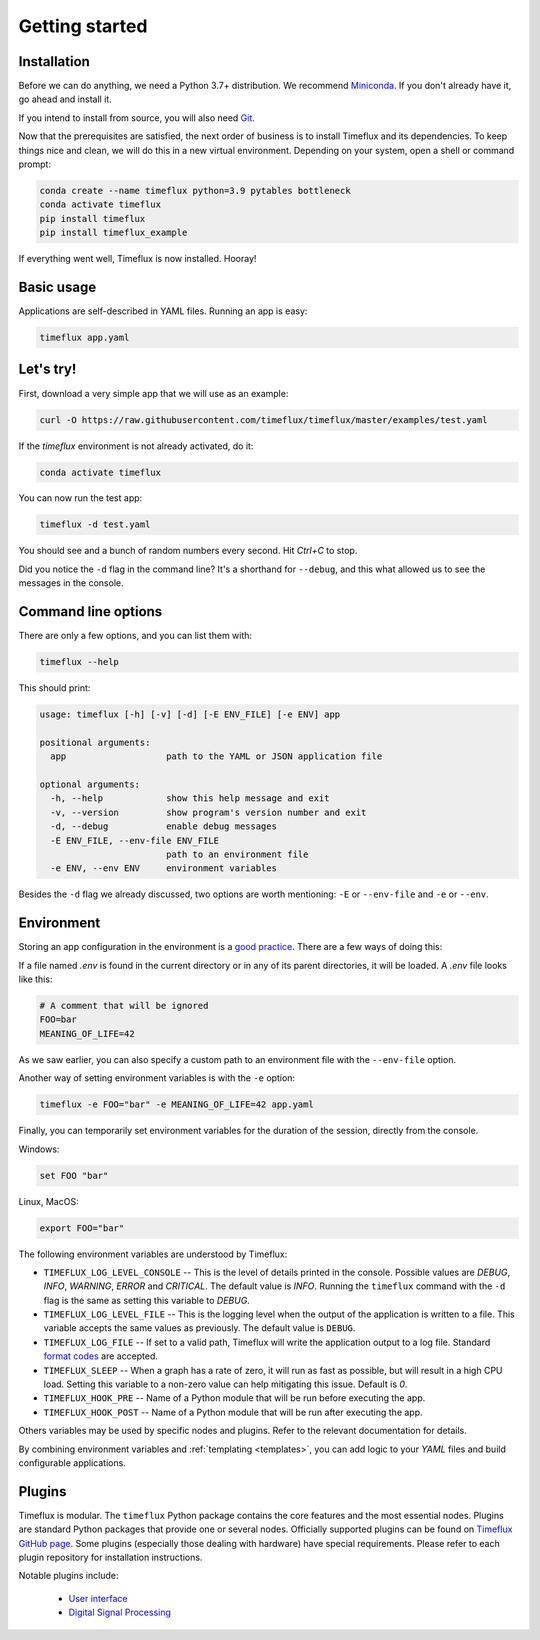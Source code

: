 .. _getting_started:

Getting started
===============

Installation
------------

Before we can do anything, we need a Python 3.7+ distribution. We recommend `Miniconda <https://docs.conda.io/en/latest/miniconda.html>`__. If you don't already have it, go ahead and install it.

If you intend to install from source, you will also need `Git <https://git-scm.com/book/en/v2/Getting-Started-Installing-Git>`__.

Now that the prerequisites are satisfied, the next order of business is to install Timeflux and its dependencies. To keep things nice and clean, we will do this in a new virtual environment. Depending on your system, open a shell or command prompt:

.. code-block:: bash

    conda create --name timeflux python=3.9 pytables bottleneck
    conda activate timeflux
    pip install timeflux
    pip install timeflux_example

If everything went well, Timeflux is now installed. Hooray!


Basic usage
-----------

Applications are self-described in YAML files. Running an app is easy:

.. code-block:: bash

    timeflux app.yaml


Let's try!
----------

First, download a very simple app that we will use as an example:

.. code-block:: bash

    curl -O https://raw.githubusercontent.com/timeflux/timeflux/master/examples/test.yaml

If the `timeflux` environment is not already activated, do it:

.. code-block:: bash

    conda activate timeflux

You can now run the test app:

.. code-block:: bash

    timeflux -d test.yaml

You should see and a bunch of random numbers every second. Hit `Ctrl+C` to stop.

Did you notice the ``-d`` flag in the command line? It's a shorthand for ``--debug``, and this what allowed us to see the messages in the console.


Command line options
--------------------

There are only a few options, and you can list them with:

.. code-block:: bash

    timeflux --help

This should print:

.. code-block:: none

    usage: timeflux [-h] [-v] [-d] [-E ENV_FILE] [-e ENV] app

    positional arguments:
      app                   path to the YAML or JSON application file

    optional arguments:
      -h, --help            show this help message and exit
      -v, --version         show program's version number and exit
      -d, --debug           enable debug messages
      -E ENV_FILE, --env-file ENV_FILE
                            path to an environment file
      -e ENV, --env ENV     environment variables

Besides the ``-d`` flag we already discussed, two options are worth mentioning: ``-E`` or ``--env-file`` and ``-e`` or ``--env``.


Environment
-----------

Storing an app configuration in the environment is a `good practice <https://12factor.net/config>`_. There are a few ways of doing this:

If a file named `.env` is found in the current directory or in any of its parent directories, it will be loaded. A `.env` file looks like this:

.. code-block:: bash

    # A comment that will be ignored
    FOO=bar
    MEANING_OF_LIFE=42


As we saw earlier, you can also specify a custom path to an environment file with the ``--env-file`` option.

Another way of setting environment variables is with the ``-e`` option:

.. code-block:: bash

    timeflux -e FOO="bar" -e MEANING_OF_LIFE=42 app.yaml

Finally, you can temporarily set environment variables for the duration of the session, directly from the console.

Windows:

.. code-block:: bash

    set FOO "bar"

Linux, MacOS:

.. code-block:: bash

    export FOO="bar"

The following environment variables are understood by Timeflux:

- ``TIMEFLUX_LOG_LEVEL_CONSOLE`` -- This is the level of details printed in the console. Possible values are `DEBUG`, `INFO`, `WARNING`, `ERROR` and `CRITICAL`. The default value is `INFO`. Running the ``timeflux`` command with the ``-d`` flag is the same as setting this variable to `DEBUG`.
- ``TIMEFLUX_LOG_LEVEL_FILE`` -- This is the logging level when the output of the application is written to a file. This variable accepts the same values as previously. The default value is ``DEBUG``.
- ``TIMEFLUX_LOG_FILE`` -- If set to a valid path, Timeflux will write the application output to a log file. Standard `format codes <https://docs.python.org/3/library/datetime.html#strftime-and-strptime-format-codes>`_ are accepted.
- ``TIMEFLUX_SLEEP`` -- When a graph has a rate of zero, it will run as fast as possible, but will result in a high CPU load. Setting this variable to a non-zero value can help mitigating this issue. Default is `0`.
- ``TIMEFLUX_HOOK_PRE`` -- Name of a Python module that will be run before executing the app.
- ``TIMEFLUX_HOOK_POST`` -- Name of a Python module that will be run after executing the app.

Others variables may be used by specific nodes and plugins. Refer to the relevant documentation for details.

By combining environment variables and :ref:`templating <templates>`, you can add logic to your `YAML` files and build configurable applications.


Plugins
-------

Timeflux is modular. The ``timeflux`` Python package contains the core features and the most essential nodes. Plugins are standard Python packages that provide one or several nodes. Officially supported plugins can be found on `Timeflux GitHub page <https://github.com/timeflux>`_. Some plugins (especially those dealing with hardware) have special requirements. Please refer to each plugin repository for installation instructions.

Notable plugins include:

    * `User interface <https://github.com/timeflux/timeflux_ui>`_
    * `Digital Signal Processing <https://github.com/timeflux/timeflux_dsp>`_
